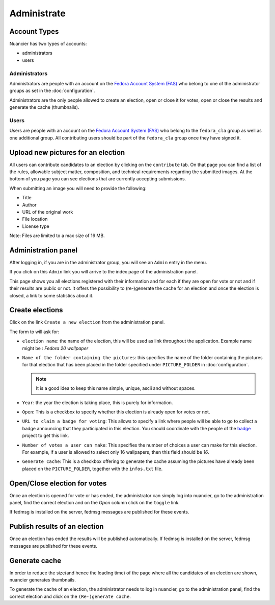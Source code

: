 Administrate
============

Account Types
-------------

Nuancier has two types of accounts:

- administrators
- users


Administrators
~~~~~~~~~~~~~~

Administrators are people with an account on the
`Fedora Account System (FAS) <https://admin.fedoraproject.org/accounts/>`_
who belong to one of the administrator groups as set in the :doc:`configuration`.

Administrators are the only people allowed to create an election, open or
close it for votes, open or close the results and generate the cache
(thumbnails).


Users
~~~~~

Users are people with an account on the
`Fedora Account System (FAS) <https://admin.fedoraproject.org/accounts/>`_ who
belong to the ``fedora_cla`` group as well as one additional group. All
contributing users should be part of the ``fedora_cla`` group once they
have signed it.



.. upload_candidates:

Upload new pictures for an election
-----------------------------------

All users can contribute candidates to an election by clicking on the
``contribute`` tab. On that page you can find a list of the rules,
allowable subject matter, composition, and technical requirements regarding
the submitted images. At the bottom of you page you can see elections that are
currently accepting submissions.

When submitting an image you will need to provide the following:

- Title
- Author
- URL of the original work
- File location
- License type

Note: Files are limited to a max size of 16 MB.


.. administration_panel:

Administration panel
---------------------

After logging in, if you are in the administrator group, you will see an
``Admin`` entry in the menu.

If you click on this ``Admin`` link you will arrive to the index page of the
administration panel.

This page shows you all elections registered with their information and for
each if they are open for vote or not and if their results are public or not.
It offers the possibility to (re-)generate the cache for an election and once
the election is closed, a link to some statistics about it.


.. _create_elections:

Create elections
----------------

Click on the link ``Create a new election`` from the administration panel.

The form to will ask for:

- ``election name``: the name of the election, this will be used as link
  throughout the application.
  Example name might be : `Fedora 20 wallpaper`

- ``Name of the folder containing the pictures``: this specifies the name
  of the folder containing the pictures for that election that has been
  placed in the folder specified under ``PICTURE_FOLDER`` in
  :doc:`configuration`.

  .. note:: It is a good idea to keep this name simple, unique, ascii and
    without spaces.

- ``Year``: the year the election is taking place, this is purely for
  information.

- ``Open``: This is a checkbox to specify whether this election is already
  open for votes or not.

- ``URL to claim a badge for voting``: This allows to specify a link where
  people will be able to go to collect a badge announcing that they participated
  in this election. You should coordinate with the people of the
  `badge <https://fedorahosted.org/fedora-badges/>`_ project to get this
  link.

- ``Number of votes a user can make``: This specifies the number of choices
  a user can make for this election.
  For example, if a user is allowed to select only 16 wallpapers, then
  this field should be `16`.

- ``Generate cache``: This is a checkbox offering to generate the cache
  assuming the pictures have already been placed on the ``PICTURE_FOLDER``,
  together with the ``infos.txt`` file.


.. _open_close_election:

Open/Close election for votes
------------------------------

Once an election is opened for vote or has ended, the administrator can
simply log into nuancier, go to the administration panel, find the
correct election and on the `Open` column click on the ``toggle`` link.

If fedmsg is installed on the server, fedmsg messages are published for these
events.


.. _publish_results:

Publish results of an election
-------------------------------

Once an election has ended the results will be published automatically. If
fedmsg is installed on the server, fedmsg messages are published for
these events.


.. _generate_cache:

Generate cache
--------------

In order to reduce the size(and hence the loading time) of the page where all
the candidates of an election are shown, nuancier generates thumbnails.

To generate the cache of an election, the administrator needs to log in
nuancier, go to the administration panel, find the correct election
and click on the ``(Re-)generate cache``.

